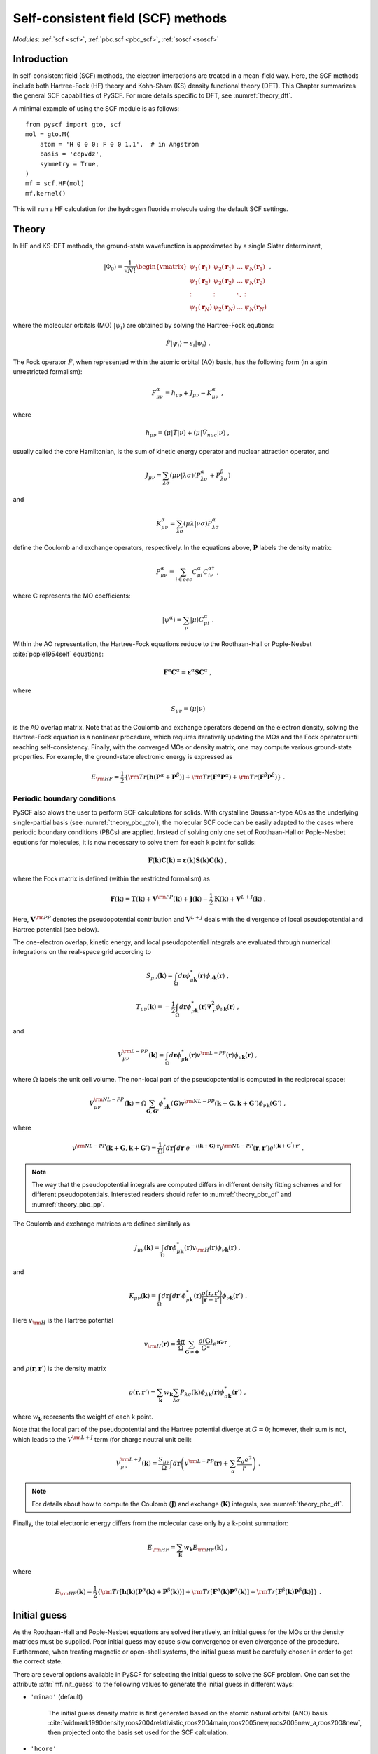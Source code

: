 .. _theory_scf:

***********************************
Self-consistent field (SCF) methods
***********************************

*Modules*: :ref:`scf <scf>`, :ref:`pbc.scf <pbc_scf>`, :ref:`soscf <soscf>` 

Introduction
============
In self-consistent field (SCF) methods, the electron interactions are treated in a mean-field way.
Here, the SCF methods include both Hartree-Fock (HF) theory and Kohn-Sham (KS) density functional theory (DFT).
This Chapter summarizes the general SCF capabilities of PySCF. 
For more details specific to DFT, see :numref:`theory_dft`.

A minimal example of using the SCF module is as follows::

    from pyscf import gto, scf
    mol = gto.M(
        atom = 'H 0 0 0; F 0 0 1.1',  # in Angstrom
        basis = 'ccpvdz',
        symmetry = True,
    )
    mf = scf.HF(mol)
    mf.kernel()

This will run a HF calculation for the hydrogen fluoride molecule using the default SCF settings.


Theory
======
In HF and KS-DFT methods, the ground-state wavefunction is approximated by a single Slater determinant,

.. math::

   |\Phi_0\rangle = \frac{1}{\sqrt{N!}}
   \begin{vmatrix} 
   \psi_1(\mathbf{r}_1) &\psi_2(\mathbf{r}_1) &\dots  &\psi_N(\mathbf{r}_1)\\
   \psi_1(\mathbf{r}_2) &\psi_2(\mathbf{r}_2) &\dots  &\psi_N(\mathbf{r}_2)\\
   \vdots               &\vdots               &\ddots &\vdots\\
   \psi_1(\mathbf{r}_N) &\psi_2(\mathbf{r}_N) &\dots  &\psi_N(\mathbf{r}_N)
   \end{vmatrix} \;,

where the molecular orbitals (MO) :math:`|\psi_i\rangle` are obtained by solving the Hartree-Fock equtions:

.. math::

   \hat{F}|\psi_i\rangle = \varepsilon_i |\psi_i\rangle \;.

The Fock operator :math:`\hat{F}`, when represented within the atomic orbital (AO) basis, has the following form 
(in a spin unrestricted formalism):

.. math::

   F_{\mu\nu}^{\alpha} = h_{\mu\nu} + J_{\mu\nu} - K_{\mu\nu}^{\alpha} \;,

where 

.. math::

   h_{\mu\nu} = \left( \mu | \hat{T} |\nu \right) + \left( \mu | \hat{V}_{nuc} |\nu \right) \;, 

usually called the core Hamiltonian, is the sum of kinetic energy operator and nuclear attraction operator, and

.. math::

   J_{\mu\nu} = \sum_{\lambda\sigma} \left(\mu\nu|\lambda\sigma\right) \left(P_{\lambda\sigma}^{\alpha}+P_{\lambda\sigma}^{\beta}\right)

and 

.. math::

   K_{\mu\nu}^{\alpha} = \sum_{\lambda\sigma} \left(\mu\lambda|\nu\sigma\right) P_{\lambda\sigma}^{\alpha}  

define the Coulomb and exchange operators, respectively.
In the equations above, :math:`\mathbf{P}` labels the density matrix:

.. math::

   P_{\mu\nu}^{\alpha} = \sum_{i\in occ} C_{\mu i}^{\alpha} C_{i\nu}^{\alpha\dagger} \;,

where :math:`\mathbf{C}` represents the MO coefficients:

.. math::

   |\psi^{\alpha}\rangle  = \sum_{\mu} |\mu\rangle C_{\mu i}^{\alpha} \;.

Within the AO representation, the Hartree-Fock equations reduce to the Roothaan-Hall or Pople-Nesbet :cite:`pople1954self` equations:

.. math::

   \mathbf{F}^{\alpha} \mathbf{C}^{\alpha} = \boldsymbol{\varepsilon}^{\alpha} \mathbf{S} \mathbf{C}^{\alpha} \;,

where 

.. math::

   S_{\mu\nu} = \left( \mu | \nu \right) 

is the AO overlap matrix. 
Note that as the Coulomb and exchange operators depend on the electron density, 
solving the Hartree-Fock equation is a nonlinear procedure,
which requires iteratively updating the MOs and the Fock operator until reaching self-consistency.
Finally, with the converged MOs or density matrix, one may compute various ground-state properties.
For example, the ground-state electronic energy is expressed as

.. math::

   E_{\rm HF} = \frac{1}{2} \left\{{\rm Tr}[\mathbf{h}(\mathbf{P}^{\alpha}+\mathbf{P}^{\beta})]
              + {\rm Tr}(\mathbf{F}^{\alpha}\mathbf{P}^{\alpha}) + {\rm Tr}(\mathbf{F}^{\beta}\mathbf{P}^{\beta}) \right\} \;. 


Periodic boundary conditions
----------------------------
PySCF also alows the user to perform SCF calculations for solids.
With crystalline Gaussian-type AOs as the underlying single-partial basis (see :numref:`theory_pbc_gto`),
the molecular SCF code can be easily adapted to the cases where periodic boundary conditions (PBCs) 
are applied. Instead of solving only one set of Roothaan-Hall or Pople-Nesbet equtions for molecules, 
it is now necessary to solve them for each k point for solids:

.. math::

   \mathbf{F}(\mathbf{k}) \mathbf{C}(\mathbf{k}) = \boldsymbol{\varepsilon}(\mathbf{k}) \mathbf{S}(\mathbf{k}) \mathbf{C}(\mathbf{k}) \;,

where the Fock matrix is defined (within the restricted formalism) as

.. math::

   \mathbf{F}(\mathbf{k}) = \mathbf{T}(\mathbf{k}) + \mathbf{V}^{\rm PP}(\mathbf{k})
   +\mathbf{J}(\mathbf{k}) - \frac{1}{2} \mathbf{K}(\mathbf{k}) + \mathbf{V}^{L+J}(\mathbf{k}) \;.

Here, :math:`\mathbf{V}^{\rm PP}` denotes the pseudopotential contribution and 
:math:`\mathbf{V}^{L+J}` deals with the divergence of local pseudopotential and Hartree potential (see below).

The one-electron overlap, kinetic energy, and local pseudopotential integrals 
are evaluated through numerical integrations on the real-space grid according to 

.. math::

   S_{\mu\nu}(\mathbf{k}) = \int_\Omega d\mathbf{r} \phi_{\mu\mathbf{k}}^{*}(\mathbf{r}) \phi_{\nu\mathbf{k}}(\mathbf{r}) \;,

.. math::

   T_{\mu\nu}(\mathbf{k}) = -\frac{1}{2} \int_\Omega d\mathbf{r} \phi_{\mu\mathbf{k}}^{*}(\mathbf{r}) 
   \boldsymbol{\nabla}_{\mathbf{r}}^2 \phi_{\nu\mathbf{k}}(\mathbf{r}) \;,

and 

.. math::

   V_{\mu\nu}^{\rm L-PP}(\mathbf{k}) = \int_\Omega d\mathbf{r} \phi_{\mu\mathbf{k}}^{*}(\mathbf{r}) 
   v^{\rm L-PP}(\mathbf{r}) \phi_{\nu\mathbf{k}}(\mathbf{r}) \;,

where :math:`\Omega` labels the unit cell volume.
The non-local part of the pseudopotential is computed in the reciprocal space:

.. math::

   V_{\mu\nu}^{\rm NL-PP}(\mathbf{k}) = \Omega \sum_{\mathbf{G},\mathbf{G}'} \phi_{\mu\mathbf{k}}^{*}(\mathbf{G})
   v^{\rm NL-PP}(\mathbf{k}+\mathbf{G}, \mathbf{k}+\mathbf{G}') \phi_{\nu\mathbf{k}}(\mathbf{G}') \;,

where

.. math::

   v^{\rm NL-PP}(\mathbf{k}+\mathbf{G}, \mathbf{k}+\mathbf{G}') = \frac{1}{\Omega} \int d\mathbf{r} \int d\mathbf{r}'
   e^{-i(\mathbf{k}+\mathbf{G})\cdot\mathbf{r}} v^{\rm NL-PP}(\mathbf{r},\mathbf{r}') 
   e^{ i(\mathbf{k}+\mathbf{G}^{'})\cdot\mathbf{r}'} \;.

.. note::
   The way that the pseudopotential integrals are computed differs in different density fitting schemes and for different 
   pseudopotentials. Interested readers should refer to :numref:`theory_pbc_df` and :numref:`theory_pbc_pp`.

The Coulomb and exchange matrices are defined similarly as

.. math::

   J_{\mu\nu}(\mathbf{k}) = \int_{\Omega} d\mathbf{r} \phi_{\mu\mathbf{k}}^{*}(\mathbf{r}) v_{\rm H}(\mathbf{r}) \phi_{\nu\mathbf{k}}(\mathbf{r}) \;,

and

.. math::

   K_{\mu\nu}(\mathbf{k}) = \int_{\Omega} d\mathbf{r} \int d\mathbf{r}' \phi_{\mu\mathbf{k}}^{*}(\mathbf{r}) 
   \frac{\rho(\mathbf{r}, \mathbf{r}')}{|\mathbf{r}-\mathbf{r}'|} \phi_{\nu\mathbf{k}}(\mathbf{r}') \;.

Here :math:`v_{\rm H}` is the Hartree potential

.. math::

   v_{\rm H}(\mathbf{r}) = \frac{4\pi}{\Omega} \sum_{\mathbf{G}\neq \mathbf{0}} \frac{\rho(\mathbf{G})}{G^2} e^{i\mathbf{G}\cdot\mathbf{r}} \;,

and :math:`\rho(\mathbf{r}, \mathbf{r}')` is the density matrix

.. math::

   \rho(\mathbf{r}, \mathbf{r}') =  \sum_{\mathbf{k}} w_{\mathbf{k}} \sum_{\lambda\sigma} P_{\lambda\sigma}(\mathbf{k}) 
   \phi_{\lambda\mathbf{k}}(\mathbf{r}) \phi_{\sigma\mathbf{k}}^{*}(\mathbf{r}') \;,

where :math:`w_{\mathbf{k}}` represents the weight of each k point.

Note that the local part of the pseudopotential and the Hartree potential diverge at :math:`G=0`; 
however, their sum is not, which leads to the :math:`V^{\rm L+J}` term (for charge neutral unit cell):

.. math::

   V_{\mu\nu}^{\rm L+J} (\mathbf{k})  = \frac{S_{\mu\nu}}{\Omega} 
   \int d\mathbf{r} \left(v^{\rm L-PP}(\mathbf{r}) + \sum_{\alpha} \frac{Z_{\alpha}e^2}{r} \right) \;.

.. note::

   For details about how to compute the Coulomb (:math:`\mathbf{J}`) 
   and exchange (:math:`\mathbf{K}`) integrals, see :numref:`theory_pbc_df`.

Finally, the total electronic energy differs from the molecular case only by a k-point summation:

.. math::

   E_{\rm HF} = \sum_{\mathbf{k}} w_{\mathbf{k}} E_{\rm HF}(\mathbf{k}) \;,

where

.. math::

   E_{\rm HF}(\mathbf{k}) = \frac{1}{2} \left\{ {\rm Tr}\left[\mathbf{h}(\mathbf{k}) (\mathbf{P}^{\alpha}(\mathbf{k})+\mathbf{P}^{\beta}(\mathbf{k}))\right]
              + {\rm Tr}\left[\mathbf{F}^{\alpha}(\mathbf{k}) \mathbf{P}^{\alpha}(\mathbf{k})\right] 
              + {\rm Tr}\left[\mathbf{F}^{\beta}(\mathbf{k}) \mathbf{P}^{\beta}(\mathbf{k})\right] \right\} \;.


Initial guess
=============
As the Roothaan-Hall and Pople-Nesbet equations are solved iteratively, 
an initial guess for the MOs or the density matrices must be supplied.
Poor initial guess may cause slow convergence or even divergence of the procedure. 
Furthermore, when treating magnetic or open-shell systems, 
the initial guess must be carefully chosen in order to get the correct state.

There are several options available in PySCF for selecting the initial guess to solve the 
SCF problem. One can set the attribute :attr:`mf.init_guess`
to the following values to generate the initial guess in different ways:

* ``'minao'`` (default)

    The initial guess density matrix is first generated based on the atomic natural orbital (ANO) basis 
    :cite:`widmark1990density,roos2004relativistic,roos2004main,roos2005new,roos2005new_a,roos2008new`,
    then projected onto the basis set used for the SCF calculation.

* ``'hcore'``

    The core Hamiltonian is diagonalized to get the initial MOs. 

* ``'atom'``

    The initial guess density matrix is from the superposition of atomic HF
    density matrix. Commonly know as the 'SAD' method.

* ``'chk'``

    Read the existing SCF results from the checkpoint file, then the density matrix is projected onto the
    basis set used for the new SCF calculation.

Alternatively, the user could manually set the initial guess density matrix for an SCF calculation 
by using the ``'dm0'`` argument. 
For example, the followings script first computes the HF density matrix for :math:`\rm Cr^{6+}` cation,  
which is then used as the initial guess for the HF calculation of :math:`\rm Cr` atom. ::

    #
    # use cation to produce initial guess
    #
    mol = gto.Mole()
    mol.build(
        symmetry = 'D2h',
        atom = [['Cr',(0, 0, 0)], ],
        basis = 'cc-pvdz',
        charge = 6,
        spin = 0,
    )

    mf = scf.RHF(mol)
    mf.kernel()
    dm1 = mf.make_rdm1()

    mol.charge = 0
    mol.spin = 6
    mol.build(False,False)

    mf = scf.RHF(mol)
    mf.kernel(dm0=dm1)

More examples can be found in 
:download:`examples/scf/15-initial_guess.py </../examples/scf/15-initial_guess.py>` 

Accelerating SCF convergence
============================

Direct Inversion in the Iterative Subspace (DIIS)
-------------------------------------------------
At convergence of an SCF calcuation, one should expect the density matrix commute with 
the Fock matrix:

.. math::

   \mathbf{SPF} - \mathbf{FPS} = \mathbf{0} \;.

Prior to convergence, it is possible to define an error vector as

.. math::

   \mathbf{e}_i \equiv \mathbf{S}\mathbf{P}_i\mathbf{F}_i - \mathbf{F}_i\mathbf{P}_i\mathbf{S} \;,

where :math:`\mathbf{F}_i` is a linear combination of the Fock matrices in the previous SCF cycles:

.. math::

   \mathbf{F}_i = \sum_{k=i-L}^{i-1} c_k \mathbf{F}_k \;,

:math:`\mathbf{P}_i` is obtained by diagonalizing :math:`\mathbf{F}_i`, and
:math:`L` is the size of the DIIS subspace, which can be modified by setting the :attr:`mf.diis_space` attribute 
(the default size is 8).
The DIIS method :cite:`pulay1980convergence,pulay1982improved` 
minimizes the square of the error vector 
with respect to the DIIS coefficients :math:`c_k`
under the constraint that :math:`\sum_k c_k = 1`.
The Euler–Lagrange equation of such a constrained minimization problem reads:

.. math::

   \left( 
   \begin{array}{cccc} 
   \mathbf{e}_1\cdot\mathbf{e}_1  &\dots  &\mathbf{e}_1\cdot\mathbf{e}_L  &1      \\ 
   \vdots                         &\ddots &\vdots                         &\vdots \\
   \mathbf{e}_L\cdot\mathbf{e}_1  &\dots  &\mathbf{e}_L\cdot\mathbf{e}_L  &1      \\
   1                              &\dots  &1                              &0
   \end{array}
   \right) \left( 
   \begin{array}{c}
   c_1    \\
   \vdots \\
   c_{L}  \\
   \lambda
   \end{array} 
   \right) = \left(
   \begin{array}{c}
   0       \\
   \vdots  \\
   0       \\
   1
   \end{array}
   \right) 

PySCF also implements two other similar DIIS algorithms, 
namely, EDIIS :cite:`kudin2002black` and ADIIS :cite:`hu2010accelerating`. 
Interested readers should refer to the reference.
An example of selecting different DIIS schemes can be found in 
:download:`examples/scf/24-tune_diis.py </../examples/scf/24-tune_diis.py>`

Co-iterative augmented hessian (CIAH) second order SCF solver :cite:`sun2016co`
-------------------------------------------------------------------------------

References
==========
.. bibliography:: ref_scf.bib
   :style: unsrt
